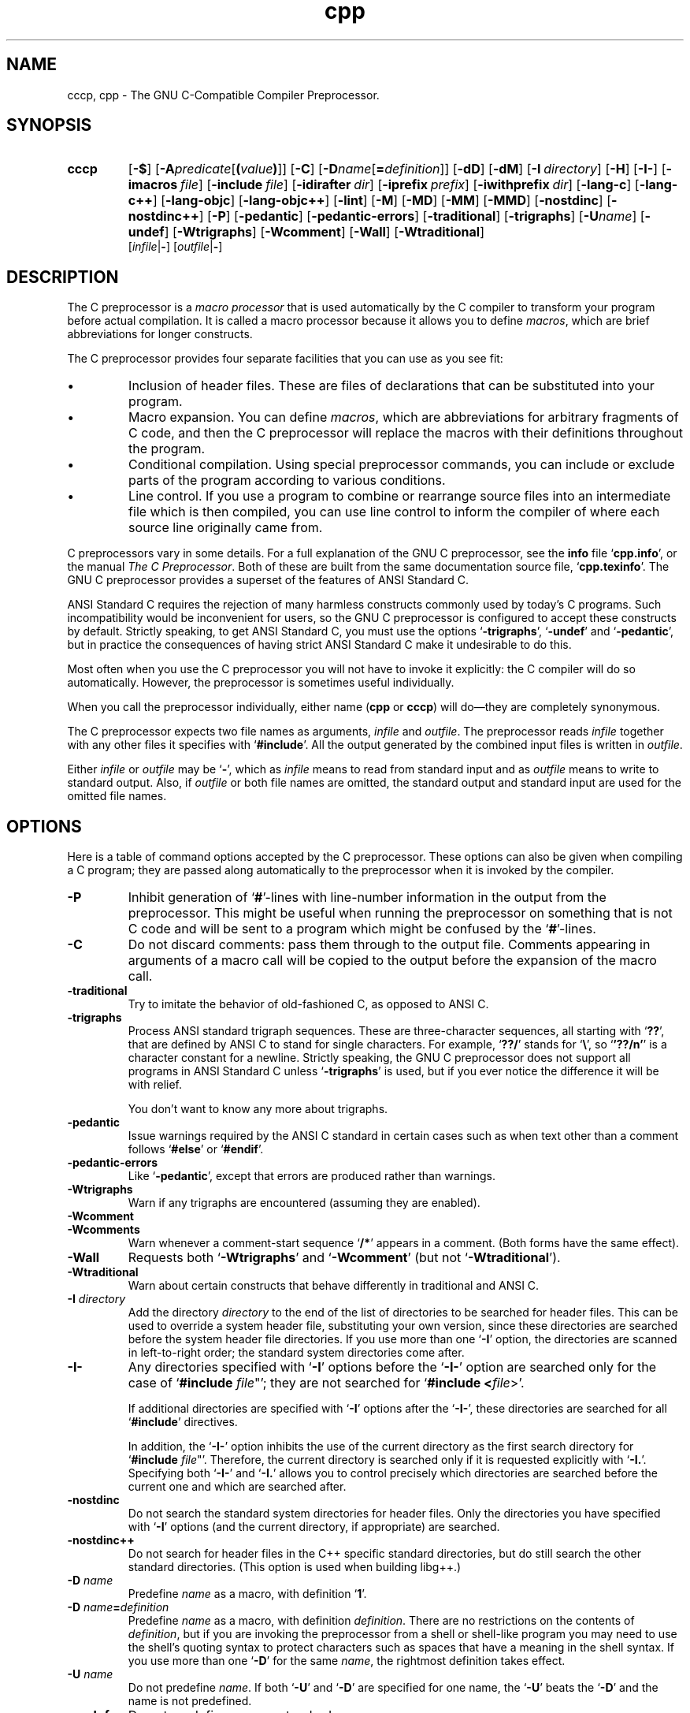 .\" Copyright (c) 1991, 1992, 1993 Free Software Foundation	-*- nroff -*-
.\" See section COPYING for conditions for redistribution
.\"
.\"	$Id: cpp.1,v 1.2 1993/08/02 17:36:37 mycroft Exp $
.\"
.TH cpp 1 "30apr1993" "GNU Tools" "GNU Tools"
.SH NAME
cccp, cpp \- The GNU C-Compatible Compiler Preprocessor.
.SH SYNOPSIS
.hy 0
.na
.TP
.B cccp
.RB "[\|" \-$ "\|]"
.RB "[\|" \-A \c
.I predicate\c
.RB [ (\c
.I value\c
.BR ) ]\|]
.RB "[\|" \-C "\|]" 
.RB "[\|" \-D \c
.I name\c
.RB [ =\c
.I definition\c
\&]\|]
.RB "[\|" \-dD "\|]"
.RB "[\|" \-dM "\|]"
.RB "[\|" "\-I\ "\c
.I directory\c
\&\|]
.RB "[\|" \-H "\|]"
.RB "[\|" \-I\- "\|]" 
.RB "[\|" "\-imacros\ "\c
.I file\c
\&\|]
.RB "[\|" "\-include\ "\c
.I file\c
\&\|]
.RB "[\|" "\-idirafter\ "\c
.I dir\c
\&\|]
.RB "[\|" "\-iprefix\ "\c
.I prefix\c
\&\|]
.RB "[\|" "\-iwithprefix\ "\c
.I dir\c
\&\|]
.RB "[\|" \-lang\-c "\|]"
.RB "[\|" \-lang\-c++ "\|]"
.RB "[\|" \-lang\-objc "\|]"
.RB "[\|" \-lang\-objc++ "\|]"
.RB "[\|" \-lint "\|]"
.RB "[\|" \-M "\|]" 
.RB "[\|" \-MD "\|]" 
.RB "[\|" \-MM "\|]" 
.RB "[\|" \-MMD "\|]" 
.RB "[\|" \-nostdinc "\|]" 
.RB "[\|" \-nostdinc++ "\|]" 
.RB "[\|" \-P "\|]" 
.RB "[\|" \-pedantic "\|]"
.RB "[\|" \-pedantic\-errors "\|]"
.RB "[\|" \-traditional "\|]" 
.RB "[\|" \-trigraphs "\|]" 
.RB "[\|" \-U \c
.I name\c
\&\|]
.RB "[\|" \-undef "\|]"
.RB "[\|" \-Wtrigraphs "\|]"
.RB "[\|" \-Wcomment "\|]"
.RB "[\|" \-Wall "\|]"
.RB "[\|" \-Wtraditional "\|]"
.br
.RB "[\|" \c
.I infile\c
.RB | \- "\|]" 
.RB "[\|" \c
.I outfile\c
.RB | \- "\|]"  
.ad b
.hy 1
.SH DESCRIPTION
The C preprocessor is a \c
.I macro processor\c
\& that is used automatically by
the C compiler to transform your program before actual compilation.  It is
called a macro processor because it allows you to define \c
.I macros\c
\&,
which are brief abbreviations for longer constructs.

The C preprocessor provides four separate facilities that you can use as
you see fit:
.TP
\(bu
Inclusion of header files.  These are files of declarations that can be
substituted into your program.
.TP
\(bu
Macro expansion.  You can define \c
.I macros\c
\&, which are abbreviations
for arbitrary fragments of C code, and then the C preprocessor will
replace the macros with their definitions throughout the program.
.TP
\(bu
Conditional compilation.  Using special preprocessor commands, you
can include or exclude parts of the program according to various
conditions.
.TP
\(bu
Line control.  If you use a program to combine or rearrange source files into
an intermediate file which is then compiled, you can use line control
to inform the compiler of where each source line originally came from.
.PP
C preprocessors vary in some details.  For a full explanation of the
GNU C preprocessor, see the
.B info
file `\|\c
.B cpp.info\c
\&\|', or the manual
.I The C Preprocessor\c
\&.  Both of these are built from the same documentation source file, `\|\c
.B cpp.texinfo\c
\&\|'.  The GNU C
preprocessor provides a superset of the features of ANSI Standard C.

ANSI Standard C requires the rejection of many harmless constructs commonly
used by today's C programs.  Such incompatibility would be inconvenient for
users, so the GNU C preprocessor is configured to accept these constructs
by default.  Strictly speaking, to get ANSI Standard C, you must use the
options `\|\c
.B \-trigraphs\c
\&\|', `\|\c
.B \-undef\c
\&\|' and `\|\c
.B \-pedantic\c
\&\|', but in
practice the consequences of having strict ANSI Standard C make it
undesirable to do this.  

Most often when you use the C preprocessor you will not have to invoke it
explicitly: the C compiler will do so automatically.  However, the
preprocessor is sometimes useful individually.

When you call the preprocessor individually, either name
(\c
.B cpp\c
\& or \c
.B cccp\c
\&) will do\(em\&they are completely synonymous.

The C preprocessor expects two file names as arguments, \c
.I infile\c
\& and
\c
.I outfile\c
\&.  The preprocessor reads \c
.I infile\c
\& together with any other
files it specifies with `\|\c
.B #include\c
\&\|'.  All the output generated by the
combined input files is written in \c
.I outfile\c
\&.

Either \c
.I infile\c
\& or \c
.I outfile\c
\& may be `\|\c
.B \-\c
\&\|', which as \c
.I infile\c
\&
means to read from standard input and as \c
.I outfile\c
\& means to write to
standard output.  Also, if \c
.I outfile\c
\& or both file names are omitted,
the standard output and standard input are used for the omitted file names.
.SH OPTIONS
Here is a table of command options accepted by the C preprocessor.  
These options can also be given when compiling a C program; they are
passed along automatically to the preprocessor when it is invoked by
the compiler. 
.TP
.B \-P
Inhibit generation of `\|\c
.B #\c
\&\|'-lines with line-number information in
the output from the preprocessor.  This might be
useful when running the preprocessor on something that is not C code
and will be sent to a program which might be confused by the
`\|\c
.B #\c
\&\|'-lines.
.TP
.B \-C
Do not discard comments: pass them through to the output file.
Comments appearing in arguments of a macro call will be copied to the
output before the expansion of the macro call.
.TP
.B \-traditional
Try to imitate the behavior of old-fashioned C, as opposed to ANSI C.
.TP
.B \-trigraphs
Process ANSI standard trigraph sequences.  These are three-character
sequences, all starting with `\|\c
.B ??\c
\&\|', that are defined by ANSI C to
stand for single characters.  For example, `\|\c
.B ??/\c
\&\|' stands for
`\|\c
.BR "\e" "\|',"
so `\|\c
.B '??/n'\c
\&\|' is a character constant for a newline.
Strictly speaking, the GNU C preprocessor does not support all
programs in ANSI Standard C unless `\|\c
.B \-trigraphs\c
\&\|' is used, but if
you ever notice the difference it will be with relief.

You don't want to know any more about trigraphs.
.TP
.B \-pedantic
Issue warnings required by the ANSI C standard in certain cases such
as when text other than a comment follows `\|\c
.B #else\c
\&\|' or `\|\c
.B #endif\c
\&\|'.
.TP
.B \-pedantic\-errors
Like `\|\c
.B \-pedantic\c
\&\|', except that errors are produced rather than
warnings.
.TP
.B \-Wtrigraphs
Warn if any trigraphs are encountered (assuming they are enabled).
.TP
.B \-Wcomment
.TP
.B \-Wcomments
Warn whenever a comment-start sequence `\|\c
.B /*\c
\&\|' appears in a comment.
(Both forms have the same effect).
.TP
.B \-Wall
Requests both `\|\c
.B \-Wtrigraphs\c
\&\|' and `\|\c
.B \-Wcomment\c
\&\|' (but not
`\|\c
.B \-Wtraditional\c
\&\|'). 
.TP
.B \-Wtraditional
Warn about certain constructs that behave differently in traditional and
ANSI C.
.TP
.BI "\-I " directory\c
\&
Add the directory \c
.I directory\c
\& to the end of the list of
directories to be searched for header files.
This can be used to override a system header file, substituting your
own version, since these directories are searched before the system
header file directories.  If you use more than one `\|\c
.B \-I\c
\&\|' option,
the directories are scanned in left-to-right order; the standard
system directories come after.
.TP
.B \-I\-
Any directories specified with `\|\c
.B \-I\c
\&\|' options before the `\|\c
.B \-I\-\c
\&\|'
option are searched only for the case of `\|\c
.B #include "\c
.I file\c
\&"\c
\&\|';
they are not searched for `\|\c
.B #include <\c
.I file\c
\&>\c
\&\|'.

If additional directories are specified with `\|\c
.B \-I\c
\&\|' options after
the `\|\c
.B \-I\-\c
\&\|', these directories are searched for all `\|\c
.B #include\c
\&\|'
directives.

In addition, the `\|\c
.B \-I\-\c
\&\|' option inhibits the use of the current
directory as the first search directory for `\|\c
.B #include "\c
.I file\c
\&"\c
\&\|'.
Therefore, the current directory is searched only if it is requested
explicitly with `\|\c
.B \-I.\c
\&\|'.  Specifying both `\|\c
.B \-I\-\c
\&\|' and `\|\c
.B \-I.\c
\&\|'
allows you to control precisely which directories are searched before
the current one and which are searched after.
.TP
.B \-nostdinc
Do not search the standard system directories for header files.
Only the directories you have specified with `\|\c
.B \-I\c
\&\|' options
(and the current directory, if appropriate) are searched.
.TP
.B \-nostdinc++
Do not search for header files in the C++ specific standard
directories, but do still search the other standard directories.
(This option is used when building libg++.)
.TP
.BI "\-D " "name"\c
\&
Predefine \c
.I name\c
\& as a macro, with definition `\|\c
.B 1\c
\&\|'.
.TP
.BI "\-D " "name" = definition
\&
Predefine \c
.I name\c
\& as a macro, with definition \c
.I definition\c
\&.
There are no restrictions on the contents of \c
.I definition\c
\&, but if
you are invoking the preprocessor from a shell or shell-like program
you may need to use the shell's quoting syntax to protect characters
such as spaces that have a meaning in the shell syntax.  If you use more than
one `\|\c
.B \-D\c
\&\|' for the same
.I name\c
\&, the rightmost definition takes effect.
.TP
.BI "\-U " "name"\c
\&
Do not predefine \c
.I name\c
\&.  If both `\|\c
.B \-U\c
\&\|' and `\|\c
.B \-D\c
\&\|' are
specified for one name, the `\|\c
.B \-U\c
\&\|' beats the `\|\c
.B \-D\c
\&\|' and the name
is not predefined.
.TP
.B \-undef
Do not predefine any nonstandard macros.
.TP
.BI "\-A " "name(" value )
Assert (in the same way as the \c
.B #assert\c
\& command)
the predicate \c
.I name\c
\& with tokenlist \c
.I value\c
\&.  Remember to escape or quote the parentheses on
shell command lines.

You can use `\|\c
.B \-A-\c
\&\|' to disable all predefined assertions; it also
undefines all predefined macros.
.TP
.B \-dM
Instead of outputting the result of preprocessing, output a list of
`\|\c
.B #define\c
\&\|' commands for all the macros defined during the
execution of the preprocessor, including predefined macros.  This gives
you a way of finding out what is predefined in your version of the
preprocessor; assuming you have no file `\|\c
.B foo.h\c
\&\|', the command
.sp
.br
touch\ foo.h;\ cpp\ \-dM\ foo.h
.br
.sp
will show the values of any predefined macros.
.TP
.B \-dD
Like `\|\c
.B \-dM\c
\&\|' except in two respects: it does \c
.I not\c
\& include the
predefined macros, and it outputs \c
.I both\c
\& the `\|\c
.B #define\c
\&\|'
commands and the result of preprocessing.  Both kinds of output go to
the standard output file.
.PP
.TP
.B \-M
Instead of outputting the result of preprocessing, output a rule
suitable for \c
.B make\c
\& describing the dependencies of the main
source file.  The preprocessor outputs one \c
.B make\c
\& rule containing
the object file name for that source file, a colon, and the names of
all the included files.  If there are many included files then the
rule is split into several lines using `\|\c
.B \\c
\&\|'-newline.

This feature is used in automatic updating of makefiles.
.TP
.B \-MM
Like `\|\c
.B \-M\c
\&\|' but mention only the files included with `\|\c
.B #include
"\c
.I file\c
\&"\c
\&\|'.  System header files included with `\|\c
.B #include
<\c
.I file\c
\&>\c
\&\|' are omitted.
.TP
.B \-MD
Like `\|\c
.B \-M\c
\&\|' but the dependency information is written to files with
names made by replacing `\|\c
.B .c\c
\&\|' with `\|\c
.B .d\c
\&\|' at the end of the
input file names.  This is in addition to compiling the file as
specified\(em\&`\|\c
.B \-MD\c
\&\|' does not inhibit ordinary compilation the way
`\|\c
.B \-M\c
\&\|' does.

In Mach, you can use the utility \c
.B md\c
\& to merge the `\|\c
.B .d\c
\&\|' files
into a single dependency file suitable for using with the `\|\c
.B make\c
\&\|'
command.
.TP
.B \-MMD
Like `\|\c
.B \-MD\c
\&\|' except mention only user header files, not system
header files.
.TP
.B \-H
Print the name of each header file used, in addition to other normal
activities.
.TP
.BI "\-imacros " "file"\c
\&
Process \c
.I file\c
\& as input, discarding the resulting output, before
processing the regular input file.  Because the output generated from
\c
.I file\c
\& is discarded, the only effect of `\|\c
.B \-imacros \c
.I file\c
\&\c
\&\|' is to
make the macros defined in \c
.I file\c
\& available for use in the main
input.  The preprocessor evaluates any `\|\c
.B \-D\c
\&\|' and `\|\c
.B \-U\c
\&\|' options
on the command line before processing `\|\c
.B \-imacros \c
.I file\c
\&\|' \c
\&.
.TP
.BI "\-include " "file"
Process 
.I file
as input, and include all the resulting output,
before processing the regular input file.  
.TP
.BI "-idirafter " "dir"\c
\&
Add the directory \c
.I dir\c
\& to the second include path.  The directories
on the second include path are searched when a header file is not found
in any of the directories in the main include path (the one that
`\|\c
.B \-I\c
\&\|' adds to).
.TP
.BI "-iprefix " "prefix"\c
\&
Specify \c
.I prefix\c
\& as the prefix for subsequent `\|\c
.B \-iwithprefix\c
\&\|'
options.
.TP
.BI "-iwithprefix " "dir"\c
\&
Add a directory to the second include path.  The directory's name is
made by concatenating \c
.I prefix\c
\& and \c
.I dir\c
\&, where \c
.I prefix\c
\&
was specified previously with `\|\c
.B \-iprefix\c
\&\|'.
.TP
.B \-lang-c
.TP
.B \-lang-c++
.TP
.B \-lang-objc
.TP
.B \-lang-objc++
Specify the source language.  `\|\c
.B \-lang-c++\c
\&\|' makes the preprocessor
handle C++ comment syntax, and includes extra default include
directories for C++, and `\|\c
.B \-lang-objc\c
\&\|' enables the Objective C
`\|\c
.B #import\c
\&\|' directive.  `\|\c
.B \-lang-c\c
\&\|' explicitly turns off both of
these extensions, and `\|\c
.B \-lang-objc++\c
\&\|' enables both.

These options are generated by the compiler driver \c
.B gcc\c
\&, but not
passed from the `\|\c
.B gcc\c
\&\|' command line.
.TP
.B \-lint
Look for commands to the program checker \c
.B lint\c
\& embedded in
comments, and emit them preceded by `\|\c
.B #pragma lint\c
\&\|'.  For example,
the comment `\|\c
.B /* NOTREACHED */\c
\&\|' becomes `\|\c
.B #pragma lint
NOTREACHED\c
\&\|'.

This option is available only when you call \c
.B cpp\c
\& directly;
\c
.B gcc\c
\& will not pass it from its command line.
.TP
.B \-$
Forbid the use of `\|\c
.B $\c
\&\|' in identifiers.  This is required for ANSI
conformance.  \c
.B gcc\c
\& automatically supplies this option to the
preprocessor if you specify `\|\c
.B \-ansi\c
\&\|', but \c
.B gcc\c
\& doesn't
recognize the `\|\c
.B \-$\c
\&\|' option itself\(em\&to use it without the other
effects of `\|\c
.B \-ansi\c
\&\|', you must call the preprocessor directly.
.SH "SEE ALSO"
.RB "`\|" Cpp "\|'"
entry in
.B info\c
\&;
.I The C Preprocessor\c
, Richard M. Stallman.
.br
.BR gcc "(" 1 ");"
.RB "`\|" Gcc "\|'"
entry in 
.B info\c
\&;
.I 
Using and Porting GNU CC (for version 2.0)\c
, Richard M. Stallman.
.SH COPYING
Copyright (c) 1991, 1992, 1993 Free Software Foundation, Inc.
.PP
Permission is granted to make and distribute verbatim copies of
this manual provided the copyright notice and this permission notice
are preserved on all copies.
.PP
Permission is granted to copy and distribute modified versions of this
manual under the conditions for verbatim copying, provided that the
entire resulting derived work is distributed under the terms of a
permission notice identical to this one.
.PP
Permission is granted to copy and distribute translations of this
manual into another language, under the above conditions for modified
versions, except that this permission notice may be included in
translations approved by the Free Software Foundation instead of in
the original English.
